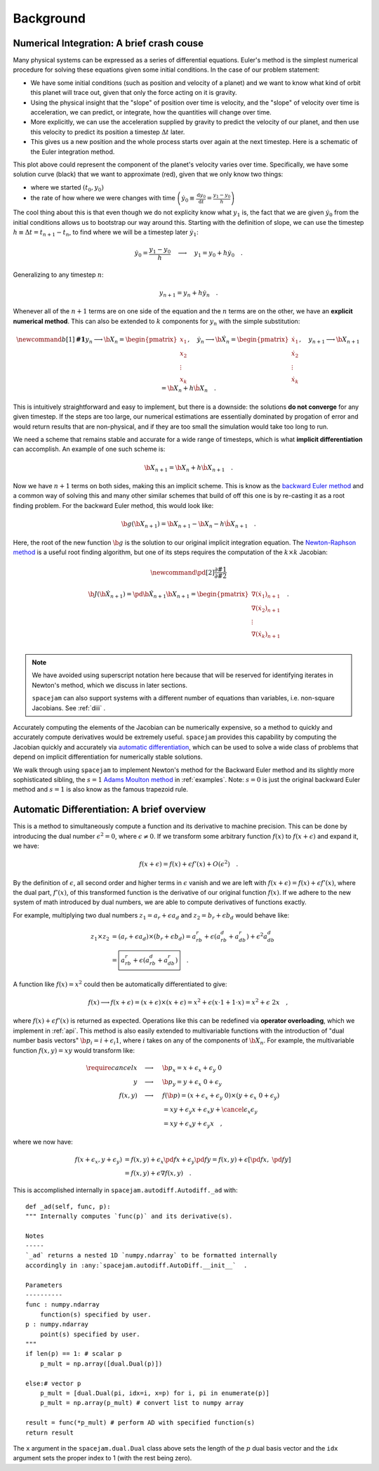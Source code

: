 Background
==========

.. _numerical:

Numerical Integration: A brief crash couse
------------------------------------------
Many physical systems can be expressed as a series of differential equations.
Euler's method is the simplest numerical procedure for solving these equations
given some initial conditions. In the case of our problem statement:

* We have some initial conditions (such as position and velocity of a planet)
  and we want to know what kind of orbit this planet will trace out, given that
  only the force acting on it is gravity. 
  
* Using the physical insight that
  the "slope" of position over time is velocity, and the "slope" of velocity
  over time is acceleration, we can predict, or integrate, how the quantities
  will change over time.  

* More explicitly, we can use the acceleration
  supplied by gravity to predict the velocity of our planet, and then use this
  velocity to predict its position a timestep :math:`\Delta t` later.  
  
* This gives us a new position and the whole process starts over again at the
  next timestep. Here is a schematic of the Euler integration method.

.. image:: http://jmahaffy.sdsu.edu/courses/f00/math122/lectures/num_method_diff_equations/images/euler_ani.gif

This plot above could represent the component of the planet's velocity varies
over time. Specifically, we have some solution curve (black) that we want to
approximate (red), given that we only know two things:

* where we started :math:`(t_0, y_0)`

* the rate of how where we were changes with time 
  :math:`\left(\dot{y}_0 \equiv \frac{\mathrm d y_0}{\mathrm{d} t}
  = \frac{y_1 - y_0}{h}\right)`

The cool thing about this is that even though we do not explicity know what
:math:`y_1` is, the fact that we are given :math:`\dot{y}_0` from the initial
conditions allows us to bootstrap our way around this. Starting with the
definition of slope, we can use the timestep :math:`h \equiv \Delta t = t_{n+1}
- t_n`, to find where we will be a timestep later :math:`\dot{y}_1`: 

.. math::

        \dot y_0 = \frac{y_1 - y_0}{h}\quad\longrightarrow\quad y_1 
        = y_0 + h \dot{y}_0\quad.  

Generalizing to any timestep :math:`n`:

.. math::

        y_{n+1} = y_n + h \dot{y}_n \quad.

Whenever all of the :math:`n+1` terms are on one side of the equation and the
:math:`n` terms are on the other, we have an **explicit
numerical method**. This can also be extended to :math:`k` components
for :math:`y_n` with the simple substitution:

.. math::

        \newcommand{b}[1]{\mathbf{#1}}
        y_n \longrightarrow \b X_n
        = \begin{pmatrix}x_1 \\ x_2 \\ \vdots \\ x_k\end{pmatrix},\quad
        \dot{y}_n \longrightarrow \b {\dot X}_n
        = \begin{pmatrix}\dot{x}_1 \\ \dot{x}_2 \\ \vdots \\ \dot{x}_k\end{pmatrix},\quad
        y_{n+1} \longrightarrow \b X_{n+1} = \b X_{n} + h \dot{\b X}_n \quad.

This is intuitively straightforward and easy to implement, but there is a
downside: the solutions **do not converge** for any given timestep. If the
steps are too large, our numerical estimations are essentially dominated by
progation of error and would return results that are non-physical, and if they
are too small the simulation would take too long to run.  

We need a scheme that remains stable and accurate for a wide range of
timesteps, which is what **implicit differentiation** can accomplish. An
example of one such scheme is: 

.. math::

        \b X_{n+1} = \b X_{n} + h \dot{\b X}_{n+1} \quad.

Now we have :math:`n+1` terms on both sides, making this an implicit scheme.
This is know as the `backward Euler method`_ and a common way of solving this
and many other similar schemes that build of off this one is by re-casting it
as a root finding problem. For the backward Euler method, this would look like:

.. _backward Euler method: https://en.wikipedia.org/wiki/Backward_Euler_method

.. math::

        \b g(\b X_{n+1}) = \b X_{n+1} - \b X_n - h \dot{\b X}_{n+1}\quad.

Here, the root of the new function :math:`\b g` is the solution to our original
implicit integration equation. The `Newton-Raphson method
<https://en.wikipedia.org/wiki/Newton%27s_method>`_ is a useful root finding
algorithm, but one of its steps requires the computation of the 
:math:`k \times k` Jacobian: 

.. math::

        \newcommand{\pd}[2]{\frac{\partial#1}{\partial#2}}

        \b{J}(\b {\dot X}_{n+1}) 
        = \pd{\b {\dot X}_{n+1}}{\b X_{n+1}} 
        = \begin{pmatrix} \nabla (\dot x_1)_{n+1} \\ 
                          \nabla (\dot x_2)_{n+1} \\ 
                          \vdots \\
                          \nabla (\dot x_k)_{n+1} \\ 
                         \end{pmatrix} \quad.

.. note:: 
        We have avoided using superscript notation here because that will be
        reserved for identifying iterates in Newton's method, which we discuss
        in later sections. 
        
        ``spacejam`` can also support systems with a different number of
        equations than variables, i.e. non-square Jacobians. See :ref:`diii` .

Accurately computing the elements of the Jacobian can be numerically expensive,
so a method to quickly and accurately compute derivatives would be extremely
useful. ``spacejam`` provides this capability by computing the Jacobian quickly
and accurately via 
`automatic differentiation <Automatic Differentiation: A brief overview_>`__,
which can be used to solve a wide class of problems that depend on implicit
differentiation for numerically stable solutions. 

We walk through using 
``spacejam`` to implement Newton's method for the Backward Euler method and
its slightly more sophisticated sibling, the :math:`s=1` 
`Adams Moulton method`_ in :ref:`examples`. Note: :math:`s=0` is just the
original backward Euler method and :math:`s=1` is also know as the famous
trapezoid rule.

.. _Adams Moulton method: https://en.wikipedia.org/wiki/Linear_multistep_method#Adams%E2%80%93Moulton_methods

.. _ad:

Automatic Differentiation: A brief overview
-------------------------------------------
This is a method to simultaneously compute a function and its derivative to
machine precision. This can be done by introducing the dual number
:math:`\epsilon^2=0`, where :math:`\epsilon\ne0`. If we transform some
arbitrary function :math:`f(x)` to :math:`f(x+\epsilon)` and expand it, we
have: 

.. math::

        f(x+\epsilon) = f(x) + \epsilon f'(x) + O(\epsilon^2)\quad.

By the definition of :math:`\epsilon`, all second order and higher terms in
:math:`\epsilon` vanish and we are left with :math:`f(x+\epsilon) = f(x) +
\epsilon f'(x)`, where the dual part, :math:`f'(x)`, of this transformed
function is the derivative of our original function :math:`f(x)`. If we adhere
to the new system of math introduced by dual numbers, we are able to compute
derivatives of functions exactly. 

For example, multiplying two dual numbers :math:`z_1 = a_r + \epsilon a_d` and 
:math:`z_2 = b_r + \epsilon b_d` would behave like:

.. math::

        z_1 \times z_2 &= (a_r + \epsilon a_d) \times (b_r + \epsilon b_d)
        = a_rb_r + \epsilon(a_rb_d + a_db_r) + \epsilon^2 a_db_d \\
        &= \boxed{a_rb_r + \epsilon(a_rb_d + a_db_r)}\quad.

A function like :math:`f(x) = x^2` could then be automatically differentiated
to give:

.. math::
        f(x) \longrightarrow f(x+\epsilon) 
        = (x + \epsilon) \times (x + \epsilon)
        = x^2 + \epsilon (x\cdot 1 + 1\cdot x) = x^2 + \epsilon\ 2x \quad,

where :math:`f(x) + \epsilon f'(x)` is returned as expected.  Operations like
this can be redefined via **operator overloading**, which we implement in
:ref:`api`. This method is also easily extended to multivariable functions with
the introduction of "dual number basis vectors" 
:math:`\b p_i = i + \epsilon_i 1`, where :math:`i` takes on any of the
components of :math:`\b X_{n}`. For example, the multivariable function
:math:`f(x, y) = xy` would transform like:

.. math::
        \require{cancel}
        x \quad\longrightarrow\quad& \b p_x = x + \epsilon_x + \epsilon_y\ 0 \\
        y \quad\longrightarrow\quad& \b p_y = y + \epsilon_x\ 0 + \epsilon_y \\
        f(x, y) \quad\longrightarrow\quad& f(\b p) = (x + \epsilon_x + \epsilon_y\ 0) 
        \times (y + \epsilon_x\ 0 + \epsilon_y) \\
        &= xy + \epsilon_y x + \epsilon_x y + 
        \cancel{\epsilon_x\epsilon_y} \\
        &= xy + \epsilon_x y + \epsilon_y x \quad,

where we now have:

.. math::
        f(x+\epsilon_x, y+\epsilon_y) 
        &= f(x, y) + \epsilon_x\pd{f}{x} + \epsilon_y\pd{f}{y} 
        = f(x, y) + \epsilon \left[\pd{f}{x},\ \pd{f}{y}\right] \\
        &= f(x, y) + \epsilon \nabla f(x, y)\quad.

This is accomplished internally in ``spacejam.autodiff.Autodiff._ad`` with:

::

        def _ad(self, func, p):                                                                                                     
        """ Internally computes `func(p)` and its derivative(s).                                                                
                                                                                                                                
        Notes                                                                                                                   
        -----                                                                                                                   
        `_ad` returns a nested 1D `numpy.ndarray` to be formatted internally                                                    
        accordingly in :any:`spacejam.autodiff.AutoDiff.__init__`  .                                                            
                                                                                                                                
        Parameters                                                                                                              
        ----------                                                                                                              
        func : numpy.ndarray                                                                                                    
            function(s) specified by user.                                                                                      
        p : numpy.ndarray                                                                                                       
            point(s) specified by user.                                                                                         
        """                                                                                                                     
        if len(p) == 1: # scalar p                                                                                              
            p_mult = np.array([dual.Dual(p)])                                                                                   
                                                                                                                                
        else:# vector p                                                                                                         
            p_mult = [dual.Dual(pi, idx=i, x=p) for i, pi in enumerate(p)]                                                      
            p_mult = np.array(p_mult) # convert list to numpy array                                                             
                                                                                                                                
        result = func(*p_mult) # perform AD with specified function(s)                                                          
        return result

The ``x`` argument in the ``spacejam.dual.Dual`` class above sets the length of
the :math:`\ p` dual basis vector and the ``idx`` argument sets the proper
index to 1 (with the rest being zero).  


